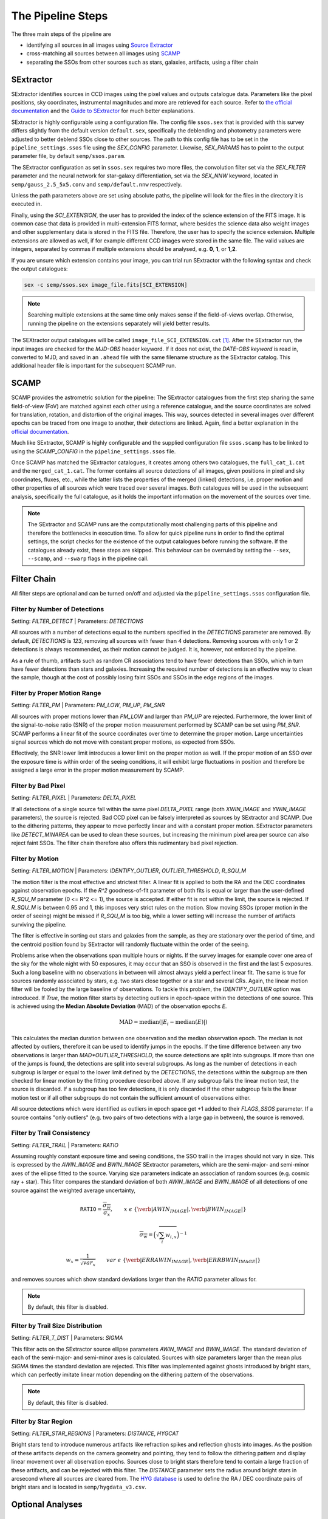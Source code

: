 ##################
The Pipeline Steps
##################

The three main steps of the pipeline are

* identifying all sources in all images using `Source Extractor <https://www.astromatic.net/software/sextractor>`_
* cross-matching all sources between all images using `SCAMP <https://www.astromatic.net/software/scamp>`_
* separating the SSOs from other sources such as stars, galaxies, artifacts, using a filter chain


.. _sextractor_section:

SExtractor
==========

SExtractor identifies sources in CCD images using the pixel values and outputs catalogue data. Parameters like the pixel positions, sky coordinates, instrumental magnitudes and more are retrieved for each source. Refer to `the official documentation <https://readthedocs.org/projects/sextractor/>`_ and the `Guide to SExtractor <http://astroa.physics.metu.edu.tr/MANUALS/sextractor/Guide2source_extractor.pdf>`_ for much better explanations.

SExtractor is highly configurable using a configuration file. The config file ``ssos.sex`` that is provided with this survey differs slightly from the default version ``default.sex``, specifically the deblending and photometry parameters were adjusted to better deblend SSOs close to other sources. The path to this config file has to be set in the ``pipeline_settings.ssos`` file using the `SEX_CONFIG` parameter. Likewise, `SEX_PARAMS` has to point to the output parameter file, by default ``semp/ssos.param``.

The SExtractor configuration as set in ``ssos.sex`` requires two more files, the convolution filter set via the `SEX_FILTER` parameter and the neural network for star-galaxy differentiation, set via the `SEX_NNW` keyword, located in ``semp/gauss_2.5_5x5.conv`` and ``semp/default.nnw`` respectively.

Unless the path parameters above are set using absolute paths, the pipeline will look for the files in the directory it is executed in.

Finally, using the `SCI_EXTENSION`, the user has to provided the index of the science extension of the FITS image. It is common case that data is provided in multi-extension FITS format, where besides the science data also weight images and other supplementary data is stored in the FITS file. Therefore, the user has to specify the science extension. Multiple extensions are allowed as well, if for example different CCD images were stored in the same file. The valid values are integers, separated by commas if multiple extensions should be analysed, e.g. **0**, **1**, or **1,2**.

If you are unsure which extension contains your image, you can trial run SExtractor with the following syntax and check the output catalogues:

.. code-block:: bash

    sex -c semp/ssos.sex image_file.fits[SCI_EXTENSION]


.. note::
    Searching multiple extensions at the same time only makes sense if the field-of-views overlap. Otherwise, running the pipeline on the extensions separately will yield better results.


The SEXtractor output catalogues will be called ``image_file_SCI_EXTENSION.cat`` [#]_.
After the SExtractor run, the input images are checked for the `MJD-OBS` header keyword.
If it does not exist, the `DATE-OBS keyword` is read in, converted to MJD, and saved in an ``.ahead`` file with the same filename structure as the SExtractor catalog. This additional header file is important for the subsequent SCAMP run.

.. _scamp_section:

SCAMP
=====

SCAMP provides the astrometric solution for the pipeline: The SExtractor catalogues from the first step sharing the same field-of-view (FoV) are matched against each other using a reference catalogue, and the source coordinates are solved for translation, rotation, and distortion of the original images. This way, sources detected in several images over different epochs can be traced from one image to another, their detections are linked. Again, find a better explanation in the `official documentation <https://scamp.readthedocs.io/en/latest/>`_.

Much like SExtractor, SCAMP is highly configurable and the supplied configuration file ``ssos.scamp`` has to be linked to using the `SCAMP_CONFIG` in the ``pipeline_settings.ssos`` file.

Once SCAMP has matched the SExtractor catalogues, it creates among others two catalogues, the ``full_cat_1.cat`` and the ``merged_cat_1.cat``. The former contains all source detections of all images, given positions in pixel and sky coordinates, fluxes, etc., while the latter lists the properties of the merged (linked) detections, i.e. proper motion and other properties of all sources which were traced over several images. Both catalogues will be used in the subsequent analysis, specifically the full catalogue, as it holds the important information on the movement of the sources over time.

.. note::

    The SExtractor and SCAMP runs are the computationally most challenging parts of this pipeline and therefore the bottlenecks in execution time. To allow for quick pipeline runs in order to find the optimal settings, the script checks for the existence of the output catalogues before running the software. If the catalogues already exist, these steps are skipped. This behaviour can be overruled by setting the ``--sex``, ``--scamp``, and ``--swarp`` flags in the pipeline call.

.. _filter_section:

Filter Chain
============

All filter steps are optional and can be turned on/off and adjusted via the ``pipeline_settings.ssos`` configuration file.

Filter by Number of Detections
------------------------------
Setting: `FILTER_DETECT`  |  Parameters: `DETECTIONS`

All sources with a number of detections equal to the numbers specified in the `DETECTIONS` parameter are removed. By default, `DETECTIONS` is `123`, removing all sources with fewer than 4 detections. Removing sources with only 1 or 2 detections is always recommended, as their motion cannot be judged. It is, however, not enforced by the pipeline.

As a rule of thumb, artifacts such as random CR associations tend to have fewer detections than SSOs, which in turn have fewer detections than stars and galaxies. Increasing the required number of detections is an effective way to clean the sample, though at the cost of possibly losing faint SSOs and SSOs in the edge regions of the images.

Filter by Proper Motion Range
-----------------------------
Setting: `FILTER_PM`  |  Parameters: `PM_LOW`, `PM_UP`, `PM_SNR`

All sources with proper motions lower than `PM_LOW` and larger than `PM_UP` are rejected. Furthermore, the lower limit of the signal-to-noise ratio (SNR) of the proper motion measurement performed by SCAMP can be set using `PM_SNR`. SCAMP performs a linear fit of the source coordinates over time to determine the proper motion. Large uncertainties signal sources which do not move with constant proper motions, as expected from SSOs.

Effectively, the SNR lower limit introduces a lower limit on the proper motion as well. If the proper motion of an SSO over the exposure time is within order of the seeing conditions, it will exhibit large fluctuations in position and therefore be assigned a large error in the proper motion measurement by SCAMP.

Filter by Bad Pixel
-------------------
Setting: `FILTER_PIXEL`  |  Parameters: `DELTA_PIXEL`

If all detections of a single source fall within the same pixel `DELTA_PIXEL` range (both `XWIN_IMAGE` and `YWIN_IMAGE` parameters), the source is rejected.
Bad CCD pixel can be falsely interpreted as sources by SExtractor and SCAMP. Due to the dithering patterns, they appear to move perfectly linear and with a constant proper motion. SExtractor parameters like `DETECT_MINAREA` can be used to clean these sources, but increasing the minimum pixel area per source can also reject faint SSOs. The filter chain therefore also offers this rudimentary bad pixel rejection.

Filter by Motion
----------------
Setting: `FILTER_MOTION`  |  Parameters: `IDENTIFY_OUTLIER`, `OUTLIER_THRESHOLD`, `R_SQU_M`

The motion filter is the most effective and strictest filter. A linear fit is applied to both the RA and the DEC coordinates against observation epochs. If the `R^2` goodness-of-fit parameter of both fits is equal or larger than the user-defined `R_SQU_M` parameter (0 <= R^2 <= 1), the source is accepted. If either fit is not within the limit, the source is rejected. If `R_SQU_M` is between 0.95 and 1, this imposes very strict rules on the motion. Slow moving SSOs (proper motion in the order of seeing) might be missed if `R_SQU_M` is too big, while a lower setting will increase the number of artifacts surviving the pipeline.

The filter is effective in sorting out stars and galaxies from the sample, as they are stationary over the period of time, and the centroid position found by SExtractor will randomly fluctuate within the order of the seeing.

Problems arise when the observations span multiple hours or nights. If the survey images for example cover one area of the sky for the whole night with 50 exposures, it may occur that an SSO is observed in the first and the last 5 exposures. Such a long baseline with no observations in between will almost always yield a perfect linear fit. The same is true for sources randomly associated by stars, e.g. two stars close together or a star and several CRs. Again, the linear motion filter will be fooled by the large baseline of observations.
To tackle this problem, the `IDENTIFY_OUTLIER` option was introduced. If `True`, the motion filter starts by detecting outliers in epoch-space within the detections of one source. This is achieved using the **Median Absolute Deviation** (MAD) of the observation epochs *E*.

.. math::

   \mathrm{MAD} = \mathrm{median}(|E_{i} - \mathrm{median}(E)|)

This calculates the median duration between one observation and the median observation epoch. The median is not affected by outliers, therefore it can be used to identify jumps in the epochs. If the time difference between any two observations is larger than `MAD*OUTLIER_THRESHOLD`, the source detections are split into subgroups. If more than one of the jumps is found, the detections are split into several subgroups.
As long as the number of detections in each subgroup is larger or equal to the lower limit defined by the `DETECTIONS`, the detections within the subgroup are then checked for linear motion by the fitting procedure described above. If any subgroup fails the linear motion test, the source is discarded. If a subgroup has too few detections, it is only discarded if the other subgroup fails the linear motion test or if all other subgroups do not contain the sufficient amount of observations either.

All source detections which were identified as outliers in epoch space get +1 added to their `FLAGS_SSOS` parameter. If a source contains "only outliers" (e.g. two pairs of two detections with a large gap in between), the source is removed.

.. todo::

    Add figures of fits, outliers, subgroup fits


Filter by Trail Consistency
---------------------------
Setting: `FILTER_TRAIL`  |  Parameters: `RATIO`

Assuming roughly constant exposure time and seeing conditions, the SSO trail in the images should not vary in size. This is expressed by the `AWIN_IMAGE` and `BWIN_IMAGE` SExtractor parameters, which are the semi-major- and semi-minor axes of the ellipse fitted to the source. Varying size parameters indicate an association of random sources (e.g. cosmic ray + star). This filter compares the standard deviation of both `AWIN_IMAGE` and `BWIN_IMAGE` of all detections of one source against the weighted average uncertainty,

.. math::

    \mathrm{\texttt{RATIO}} = \frac{\overline{\sigma_{w}} }{ \sigma_{x}}, \qquad x~\epsilon~\{\verb|AWIN_IMAGE|, \verb|BWIN_IMAGE|\}

.. math::

    \overline{\sigma_{w}} = \Big( \sqrt{\sum_i w_{i,x}} \Big)^{-1}

.. math::

    w_{x} = \frac{1}{\sqrt{var_{x}}} \qquad var~\epsilon~\{\verb|ERRAWIN_IMAGE|, \verb|ERRBWIN_IMAGE|\}

and removes sources which show standard deviations larger than the `RATIO` parameter allows for.


.. note::

    By default, this filter is disabled.


Filter by Trail Size Distribution
---------------------------------
Setting: `FILTER_T_DIST`  |  Parameters: `SIGMA`

This filter acts on the SExtractor source ellipse parameters `AWIN_IMAGE` and `BWIN_IMAGE`. The standard deviation of each of the semi-major- and semi-minor axes is calculated. Sources with size parameters larger than the mean plus `SIGMA` times the standard deviation are rejected. This filter was implemented against ghosts introduced by bright stars, which can perfectly imitate linear motion depending on the dithering pattern of the observations.

.. note::

    By default, this filter is disabled.


Filter by Star Region
---------------------
Setting: `FILTER_STAR_REGIONS`  |  Parameters: `DISTANCE`, `HYGCAT`

Bright stars tend to introduce numerous artifacts like refraction spikes and reflection ghosts into images. As the position of these artifacts depends on the camera geometry and pointing, they tend to follow the dithering pattern and display linear movement over all observation epochs. Sources close to bright stars therefore tend to contain a large fraction of these artifacts, and can be rejected with this filter. The `DISTANCE` parameter sets the radius around bright stars in arcsecond where all sources are cleared from. The `HYG database <http://www.astronexus.com/hyg>`_ is used to define the RA / DEC coordinate pairs of bright stars and is located in ``semp/hygdata_v3.csv``.

.. _optional:

Optional Analyses
=================

SkyBoT Cross-match
------------------
Setting: `CROSSMATCH_SKYBOT`  |  Parameters: `CROSSMATCH_RADIUS`, `OBSERVATORY_CODE`, `FOV_DIMENSIONS`

Query the `SkyBoT <http://vo.imcce.fr/webservices/skybot/?conesearch>`_ database for SSOs in the field-of-view defined by `FOV_DIMENSIONS` and the centre coordinates of each exposure for each observation epoch. The query result is saved as ``skybot/query_string.XML`` file. The positions of all SSO candidates are then compared to the predicted positions of known SSOs, and if a match is found within the `CROSSMATCH_RADIUS` (in arcsecond), the predicted SkyBoT parameters are added to the source metadata in the database.

The `FOV_DIMENSIONS` parameter has to be defined as described on the SkyBoT webpage, a string of format "YxZ", where Y and Z are the image dimensions (integer or floating value) in degree.


Cutout Extraction with SWARP
----------------------------
Setting: `EXTRACT_CUTOUTS`  |  Parameters: `SWARP_CONFIG`, `CUTOUT_SIZE`

Use SWARP to create cutout images with dimension size `CUTOUT_SIZE` in pixel of each SSO detection. The cutouts are saved in the format ``cutouts/SOURCE_NUMBER__CATALOG_NUMBER.fits``. Using e.g. `imagemagick <https://www.imagemagick.org/script/index.php>`_, these cutouts can be quickly turned into little movies for visual confirmation of their nature. The `SWARP_CONFIG` file is used to configure the cutout extraction.


Compute Fixed Aperture Magnitudes
---------------------------------
Setting: `FIXED_APER_MAG`  |  Parameters: `REFERENCE_FILTER`, `CUTOUT_SIZE`

To measure SSO colours, the magnitudes in different bands using fixed apertures has to be computed. In the mandatory SExtractor part of the pipeline, the magnitudes are measured with variable Kron-apertures. This step uses the cutout images of SSOs to apply SExtractor in dual-image mode: One exposure is used to detect objects and compute the apertures, whereas the other is used for flux measurements. The detection image should be the deepest exposure available for best results. This band can be chosen using the `REFERENCE_FILTER` parameter, which has to be equal to the `FILTER` keyword of the detection image.
As not all source candidates are necessarily observed in this band, the value can be set to multiple bands, separated by commas. The script will then prioritize the source detections according to the order specified in this value, e.g. `FILTER1,FILTER2,FILTER3`. The source detection which was chosen as reference detection this way gets flagged by adding 2 to the `FLAGS_SSOS` output parameter.

After the fixed aperture magnitudes are calculated, the columns `MAG_CI` and `MAGERR_CI` are added to the database.

If the cutout extraction with SWARP was set to False, the cutouts will be created in this step and saved to a temporary folder, which is deleted after the pipeline finishes.


FLAGS
=====

The `FLAGS_SSOS` parameter is used to highlight sources which pass the filter but might be artifacts. An example are sources with jumps (outliers) in their observation epochs, which fools the linear motion filter. The flag values are represented by powers of 2 and added together, allowing for multiple flags to be set at the same time. The flag values are:

    =============  =======================================
    Integer Value     Meaning
    -------------  ---------------------------------------
          1        Source detection is an outlier in EPOCH
          2        Source detection used as reference for
                   fixed aperture magnitude measurement
    =============  =======================================

.. [#] Appending the [SCI_EXTENSION] bit after .cat confuses the popular TOPCAT tool, so consistency in naming was neglected here.
